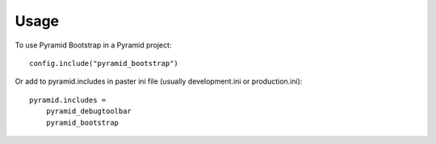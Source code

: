 =====
Usage
=====

To use Pyramid Bootstrap in a Pyramid project::

	config.include("pyramid_bootstrap")

Or add to pyramid.includes in paster ini file (usually development.ini or
production.ini)::

    pyramid.includes =
        pyramid_debugtoolbar
        pyramid_bootstrap
